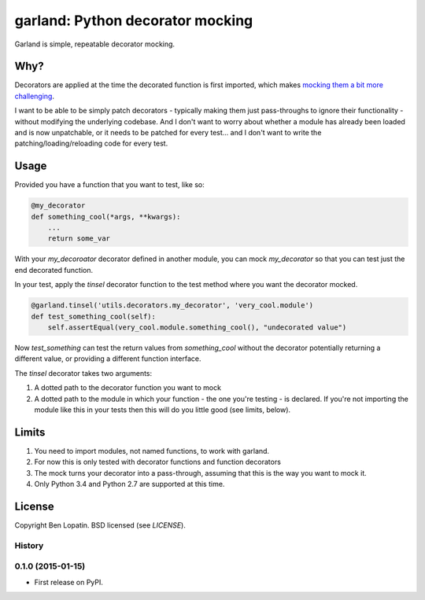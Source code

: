 =================================
garland: Python decorator mocking
=================================

.. image:: https://secure.travis-ci.org/bennylope/garland.svg?branch=master
    :alt: Build Status
    :target: http://travis-ci.org/bennylope/garland

.. image:: https://pypip.in/v/garland/badge.svg
    :alt: Current PyPI release
    :target: https://crate.io/packages/garland

.. image:: https://pypip.in/d/garland/badge.svg
    :alt: Download count
    :target: https://crate.io/packages/garland

Garland is simple, repeatable decorator mocking.

Why?
====

Decorators are applied at the time the decorated function is first imported, which
makes `mocking them a bit more challenging <http://alexmarandon.com/articles/python_mock_gotchas/#patching-decorators>`_.

I want to be able to be simply patch decorators - typically making them just pass-throughs to
ignore their functionality - without modifying the underlying codebase. And I don't want
to worry about whether a module has already been loaded and is now unpatchable, or it needs
to be patched for every test... and I don't want to write the patching/loading/reloading
code for every test.

Usage
=====

Provided you have a function that you want to test, like so:

.. code:: python

    @my_decorator
    def something_cool(*args, **kwargs):
        ...
        return some_var

With your `my_decoroator` decorator defined in another module, you can mock
`my_decorator` so that you can test just the end decorated function.

In your test, apply the `tinsel` decorator function to the test method where
you want the decorator mocked.

.. code:: python

    @garland.tinsel('utils.decorators.my_decorator', 'very_cool.module')
    def test_something_cool(self):
        self.assertEqual(very_cool.module.something_cool(), "undecorated value")

Now `test_something` can test the return values from `something_cool` without
the decorator potentially returning a different value, or providing a different
function interface.

The `tinsel` decorator takes two arguments:

1. A dotted path to the decorator function you want to mock
2. A dotted path to the module in which your function - the one you're testing -
   is declared. If you're not importing the module like this in your tests then
   this will do you little good (see limits, below).

Limits
======

1. You need to import modules, not named functions, to work with garland.
2. For now this is only tested with decorator functions and function decorators
3. The mock turns your decorator into a pass-through, assuming that this is the
   way you want to mock it.
4. Only Python 3.4 and Python 2.7 are supported at this time.


License
=======

Copyright Ben Lopatin. BSD licensed (see `LICENSE`).




History
-------

0.1.0 (2015-01-15)
---------------------

* First release on PyPI.


